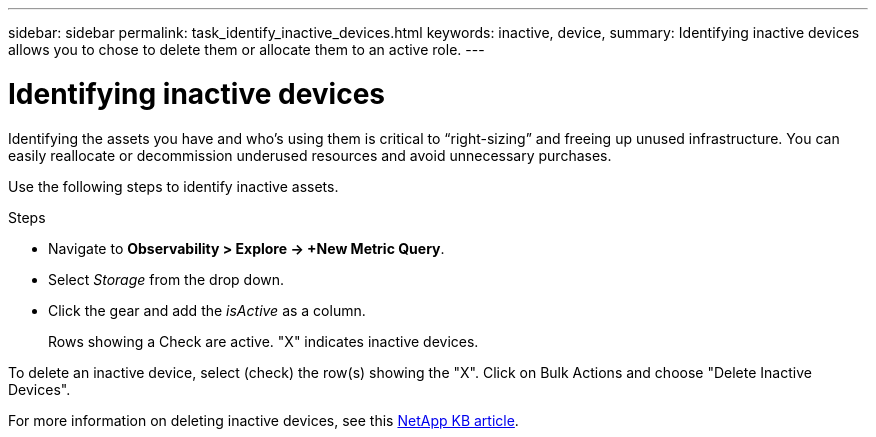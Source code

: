 ---
sidebar: sidebar
permalink: task_identify_inactive_devices.html
keywords: inactive, device, 
summary: Identifying inactive devices allows you to chose to delete them or allocate them to an active role. 
---

= Identifying inactive devices
:toc: macro
:hardbreaks:
:toclevels: 1
:nofooter:
:icons: font
:linkattrs:
:imagesdir: ./media/

[.lead]
Identifying the assets you have and who’s using them is critical to “right-sizing” and freeing up unused infrastructure. You can easily reallocate or decommission underused resources and avoid unnecessary purchases.

Use the following steps to identify inactive assets. 

.Steps

* Navigate to *Observability > Explore -> +New Metric Query*.
* Select _Storage_ from the drop down.
* Click the gear and add the _isActive_ as a column.
+
Rows showing a Check are active. "X" indicates inactive devices.

To delete an inactive device, select (check) the row(s) showing the "X". Click on Bulk Actions and choose "Delete Inactive Devices". 

For more information on deleting inactive devices, see this link:https://kb.netapp.com/Cloud/BlueXP/Cloud_Insights/How_to_delete_inactive_storage_in_Cloud_Insights[NetApp KB article].

